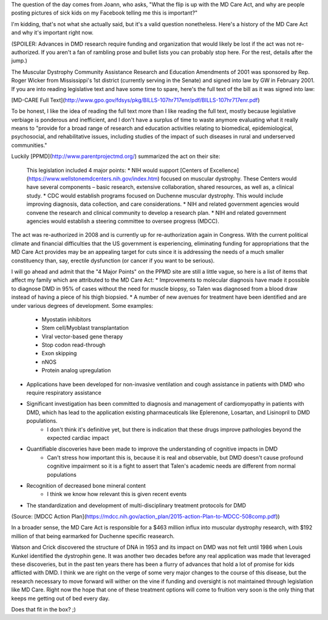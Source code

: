 .. title: MD Care Act
.. slug: md-care-act
.. date: 2013-02-01 22:10:50 UTC-05:00
.. tags: 
.. category: 
.. link: 
.. description: 
.. type: text

The question of the day comes from Joann, who asks, "What the flip is up with the MD Care Act, and why are people posting pictures of sick kids on my Facebook telling me this is important?"

I'm kidding, that's not what she actually said, but it's a valid question nonetheless. Here's a history of the MD Care Act and why it's important right now.

(SPOILER: Advances in DMD research require funding and organization that would likely be lost if the act was not re-authorized. If you aren't a fan of rambling prose and bullet lists you can probably stop here. For the rest, details after the jump.)

The Muscular Dystrophy Community Assistance Research and Education Amendments of 2001 was sponsored by Rep. Roger Wicker from Mississippi's 1st district (currently serving in the Senate) and signed into law by GW in February 2001. If you are into reading legislative text and have some time to spare, here's the full text of the bill as it was signed into law:

[MD-CARE Full Text](http://www.gpo.gov/fdsys/pkg/BILLS-107hr717enr/pdf/BILLS-107hr717enr.pdf)

To be honest, I like the idea of reading the full text more than I like reading the full text, mostly because legislative verbiage is ponderous and inefficient, and I don't have a surplus of time to waste anymore evaluating what it really means to "provide for a broad range of research and education activities relating to biomedical, epidemiological, psychosocial, and rehabilitative issues, including studies of the impact of such diseases in rural and underserved communities."

Luckily [PPMD](http://www.parentprojectmd.org/) summarized the act on their site:


    This legislation included 4 major points:
    * NIH would support [Centers of Excellence](https://www.wellstonemdcenters.nih.gov/index.htm) focused on muscular dystrophy. These Centers would have several components – basic research, extensive collaboration, shared resources, as well as, a clinical study.
    * CDC would establish programs focused on Duchenne muscular dystrophy. This would include improving diagnosis, data collection, and care considerations. 
    * NIH and related government agencies would convene the research and clinical community to develop a research plan.
    * NIH and related government agencies would establish a steering committee to oversee progress (MDCC).


The act was re-authorized in 2008 and is currently up for re-authorization again in Congress. With the current political climate and financial difficulties that the US government is experiencing, eliminating funding for appropriations that the MD Care Act provides may be an appealing target for cuts since it is addressing the needs of a much smaller constituency than, say, erectile dysfunction (or cancer if you want to be serious).

I will go ahead and admit that the "4 Major Points" on the PPMD site are still a little vague, so here is a list of items that affect my family which are attributed to the MD Care Act:
* Improvements to molecular diagnosis have made it possible to diagnose DMD in 95% of cases without the need for muscle biopsy, so Talen was diagnosed from a blood draw instead of having a piece of his thigh biopsied.
* A number of new avenues for treatment have been identified and are under various degrees of development. Some examples:
    * Myostatin inhibitors
    * Stem cell/Myoblast transplantation
    * Viral vector-based gene therapy
    * Stop codon read-through
    * Exon skipping
    * nNOS
    * Protein analog upregulation
* Applications have been developed for non-invasive ventilation and cough assistance in patients with DMD who require respiratory assistance
* Significant investigation has been committed to diagnosis and management of cardiomyopathy in patients with DMD, which has lead to the application existing pharmaceuticals like Eplerenone, Losartan, and Lisinopril to DMD populations.
    * I don't think it's definitive yet, but there is indication that these drugs improve pathologies beyond the expected cardiac impact
* Quantifiable discoveries have been made to improve the understanding of cognitive impacts in DMD
    * Can't stress how important this is, because it is real and observable, but DMD doesn't cause profound cognitive impairment so it is a fight to assert that Talen's academic needs are different from normal populations
* Recognition of decreased bone mineral content
    * I think we know how relevant this is given recent events
* The standardization and development of multi-disciplinary treatment protocols for DMD

(Source:  [MDCC Action Plan](https://mdcc.nih.gov/action_plan/2015-action-Plan-to-MDCC-508comp.pdf))

In a broader sense, the MD Care Act is responsible for a $463 million influx into muscular dystrophy research, with $192 million of that being earmarked for Duchenne specific reasearch.

Watson and Crick discovered the structure of DNA in 1953 and its impact on DMD was not felt until 1986 when Louis Kunkel identified the dystrophin gene. It was another two decades before any real application was made that leveraged these discoveries, but in the past ten years there has been a flurry of advances that hold a lot of promise for kids afflicted with DMD. I think we are right on the verge of some very major changes to the course of this disease, but the research necessary to move forward will wither on the vine if funding and oversight is not maintained through legislation like MD Care. Right now the hope that one of these treatment options will come to fruition very soon is the only thing that keeps me getting out of bed every day.

Does that fit in the box? ;)

